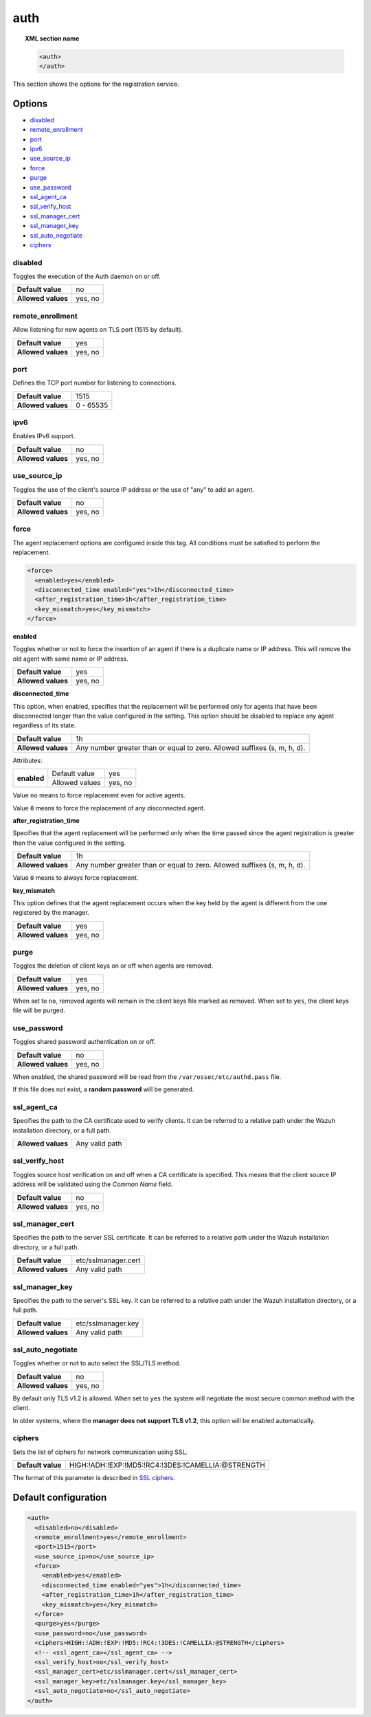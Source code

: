 .. Copyright (C) 2015, Wazuh, Inc.

.. meta::
  :description: This section of the Wazuh Documentation shows the options for the agents registration service.


.. _reference_ossec_auth:

auth
====

.. topic:: XML section name

    .. code-block:: xml

        <auth>
        </auth>


This section shows the options for the registration service.

Options
-------

- `disabled`_
- `remote_enrollment`_
- `port`_
- `ipv6`_
- `use_source_ip`_
- `force`_
- `purge`_
- `use_password`_
- `ssl_agent_ca`_
- `ssl_verify_host`_
- `ssl_manager_cert`_
- `ssl_manager_key`_
- `ssl_auto_negotiate`_
- `ciphers`_

disabled
^^^^^^^^

Toggles the execution of the Auth daemon on or off.

+--------------------+---------------------+
| **Default value**  | no                  |
+--------------------+---------------------+
| **Allowed values** | yes, no             |
+--------------------+---------------------+

remote_enrollment
^^^^^^^^^^^^^^^^^

.. versionadded:: 4.2.0

Allow listening for new agents on TLS port (1515 by default).

+--------------------+---------------------+
| **Default value**  | yes                 |
+--------------------+---------------------+
| **Allowed values** | yes, no             |
+--------------------+---------------------+

port
^^^^

Defines the TCP port number for listening to connections.

+--------------------+---------------------+
| **Default value**  | 1515                |
+--------------------+---------------------+
| **Allowed values** | 0 - 65535           |
+--------------------+---------------------+

.. _auth_use_source_ip:

ipv6
^^^^^^^^^^^

.. versionadded:: 4.4.0

Enables IPv6 support.

+--------------------+------------------+
| **Default value**  | no               |
+--------------------+------------------+
| **Allowed values** | yes, no          |
+--------------------+------------------+

use_source_ip
^^^^^^^^^^^^^

Toggles the use of the client's source IP address or the use of "any" to add an agent.

+--------------------+---------------------+
| **Default value**  | no                  |
+--------------------+---------------------+
| **Allowed values** | yes, no             |
+--------------------+---------------------+

force
^^^^^

.. versionadded:: 4.3.0

The agent replacement options are configured inside this tag. All conditions must be satisfied to perform the replacement.

.. code-block:: xml

    <force>
      <enabled>yes</enabled>
      <disconnected_time enabled="yes">1h</disconnected_time>
      <after_registration_time>1h</after_registration_time>
      <key_mismatch>yes</key_mismatch>
    </force>

**enabled**

Toggles whether or not to force the insertion of an agent if there is a duplicate name or IP address. This will remove the old agent with same name or IP address.

+--------------------+---------------------+
| **Default value**  | yes                 |
+--------------------+---------------------+
| **Allowed values** | yes, no             |
+--------------------+---------------------+

**disconnected_time**

This option, when enabled, specifies that the replacement will be performed only for agents that have been disconnected longer than the value configured in the setting. This option should be disabled to replace any agent regardless of its state.

+--------------------+----------------------------------------------------------------------------+
| **Default value**  | 1h                                                                         |
+--------------------+----------------------------------------------------------------------------+
| **Allowed values** | Any number greater than or equal to zero. Allowed suffixes (s, m, h, d).   |
+--------------------+----------------------------------------------------------------------------+

Attributes:

+-------------+----------------+---------+
| **enabled** | Default value  | yes     |
+             +----------------+---------+
|             | Allowed values | yes, no |
+-------------+----------------+---------+

Value ``no`` means to force replacement even for active agents.

Value ``0`` means to force the replacement of any disconnected agent.

**after_registration_time**

Specifies that the agent replacement will be performed only when the time passed since the agent registration is greater than the value configured in the setting.

+--------------------+----------------------------------------------------------------------------+
| **Default value**  | 1h                                                                         |
+--------------------+----------------------------------------------------------------------------+
| **Allowed values** | Any number greater than or equal to zero. Allowed suffixes (s, m, h, d).   |
+--------------------+----------------------------------------------------------------------------+

Value ``0`` means to always force replacement.

**key_mismatch**

This option defines that the agent replacement occurs when the key held by the agent is different from the one registered by the manager.

+--------------------+---------------------+
| **Default value**  | yes                 |
+--------------------+---------------------+
| **Allowed values** | yes, no             |
+--------------------+---------------------+

purge
^^^^^

Toggles the deletion of client keys on or off when agents are removed.

+--------------------+---------------------+
| **Default value**  | yes                 |
+--------------------+---------------------+
| **Allowed values** | yes, no             |
+--------------------+---------------------+

When set to ``no``, removed agents will remain in the client keys file marked as removed.  When set to ``yes``, the client keys file will be purged.

use_password
^^^^^^^^^^^^

Toggles shared password authentication on or off.

+--------------------+---------------------+
| **Default value**  | no                  |
+--------------------+---------------------+
| **Allowed values** | yes, no             |
+--------------------+---------------------+

When enabled, the shared password will be read from the ``/var/ossec/etc/authd.pass`` file.

If this file does not exist, a **random password** will be generated.

ssl_agent_ca
^^^^^^^^^^^^

Specifies the path to the CA certificate used to verify clients. It can be referred to a relative path under the Wazuh installation directory, or a full path.

+--------------------+---------------------+
| **Allowed values** | Any valid path      |
+--------------------+---------------------+

ssl_verify_host
^^^^^^^^^^^^^^^

Toggles source host verification on and off when a CA certificate is specified. This means that the client source IP address will be validated using the *Common Name* field.

+--------------------+---------------------+
| **Default value**  | no                  |
+--------------------+---------------------+
| **Allowed values** | yes, no             |
+--------------------+---------------------+

ssl_manager_cert
^^^^^^^^^^^^^^^^

Specifies the path to the server SSL certificate. It can be referred to a relative path under the Wazuh installation directory, or a full path.

+--------------------+--------------------------------+
| **Default value**  | etc/sslmanager.cert            |
+--------------------+--------------------------------+
| **Allowed values** | Any valid path                 |
+--------------------+--------------------------------+

ssl_manager_key
^^^^^^^^^^^^^^^

Specifies the path to the server's SSL key. It can be referred to a relative path under the Wazuh installation directory, or a full path.

+--------------------+--------------------------------+
| **Default value**  | etc/sslmanager.key             |
+--------------------+--------------------------------+
| **Allowed values** | Any valid path                 |
+--------------------+--------------------------------+

ssl_auto_negotiate
^^^^^^^^^^^^^^^^^^

Toggles whether or not to auto select the SSL/TLS method.

+--------------------+---------------------+
| **Default value**  | no                  |
+--------------------+---------------------+
| **Allowed values** | yes, no             |
+--------------------+---------------------+

By default only TLS v1.2 is allowed. When set to ``yes`` the system will negotiate the most secure common method with the client.

In older systems, where the **manager does not support TLS v1.2**, this option will be enabled automatically.

ciphers
^^^^^^^

Sets the list of ciphers for network communication using SSL.

+--------------------+----------------------------------------------------+
| **Default value**  | HIGH:!ADH:!EXP:!MD5:!RC4:!3DES:!CAMELLIA:@STRENGTH |
+--------------------+----------------------------------------------------+

The format of this parameter is described in `SSL ciphers <https://www.openssl.org/docs/man1.1.1/man1/ciphers.html>`_.

Default configuration
---------------------

.. code-block:: xml

  <auth>
    <disabled>no</disabled>
    <remote_enrollment>yes</remote_enrollment>
    <port>1515</port>
    <use_source_ip>no</use_source_ip>
    <force>
      <enabled>yes</enabled>
      <disconnected_time enabled="yes">1h</disconnected_time>
      <after_registration_time>1h</after_registration_time>
      <key_mismatch>yes</key_mismatch>
    </force>
    <purge>yes</purge>
    <use_password>no</use_password>
    <ciphers>HIGH:!ADH:!EXP:!MD5:!RC4:!3DES:!CAMELLIA:@STRENGTH</ciphers>
    <!-- <ssl_agent_ca></ssl_agent_ca> -->
    <ssl_verify_host>no</ssl_verify_host>
    <ssl_manager_cert>etc/sslmanager.cert</ssl_manager_cert>
    <ssl_manager_key>etc/sslmanager.key</ssl_manager_key>
    <ssl_auto_negotiate>no</ssl_auto_negotiate>
  </auth>
